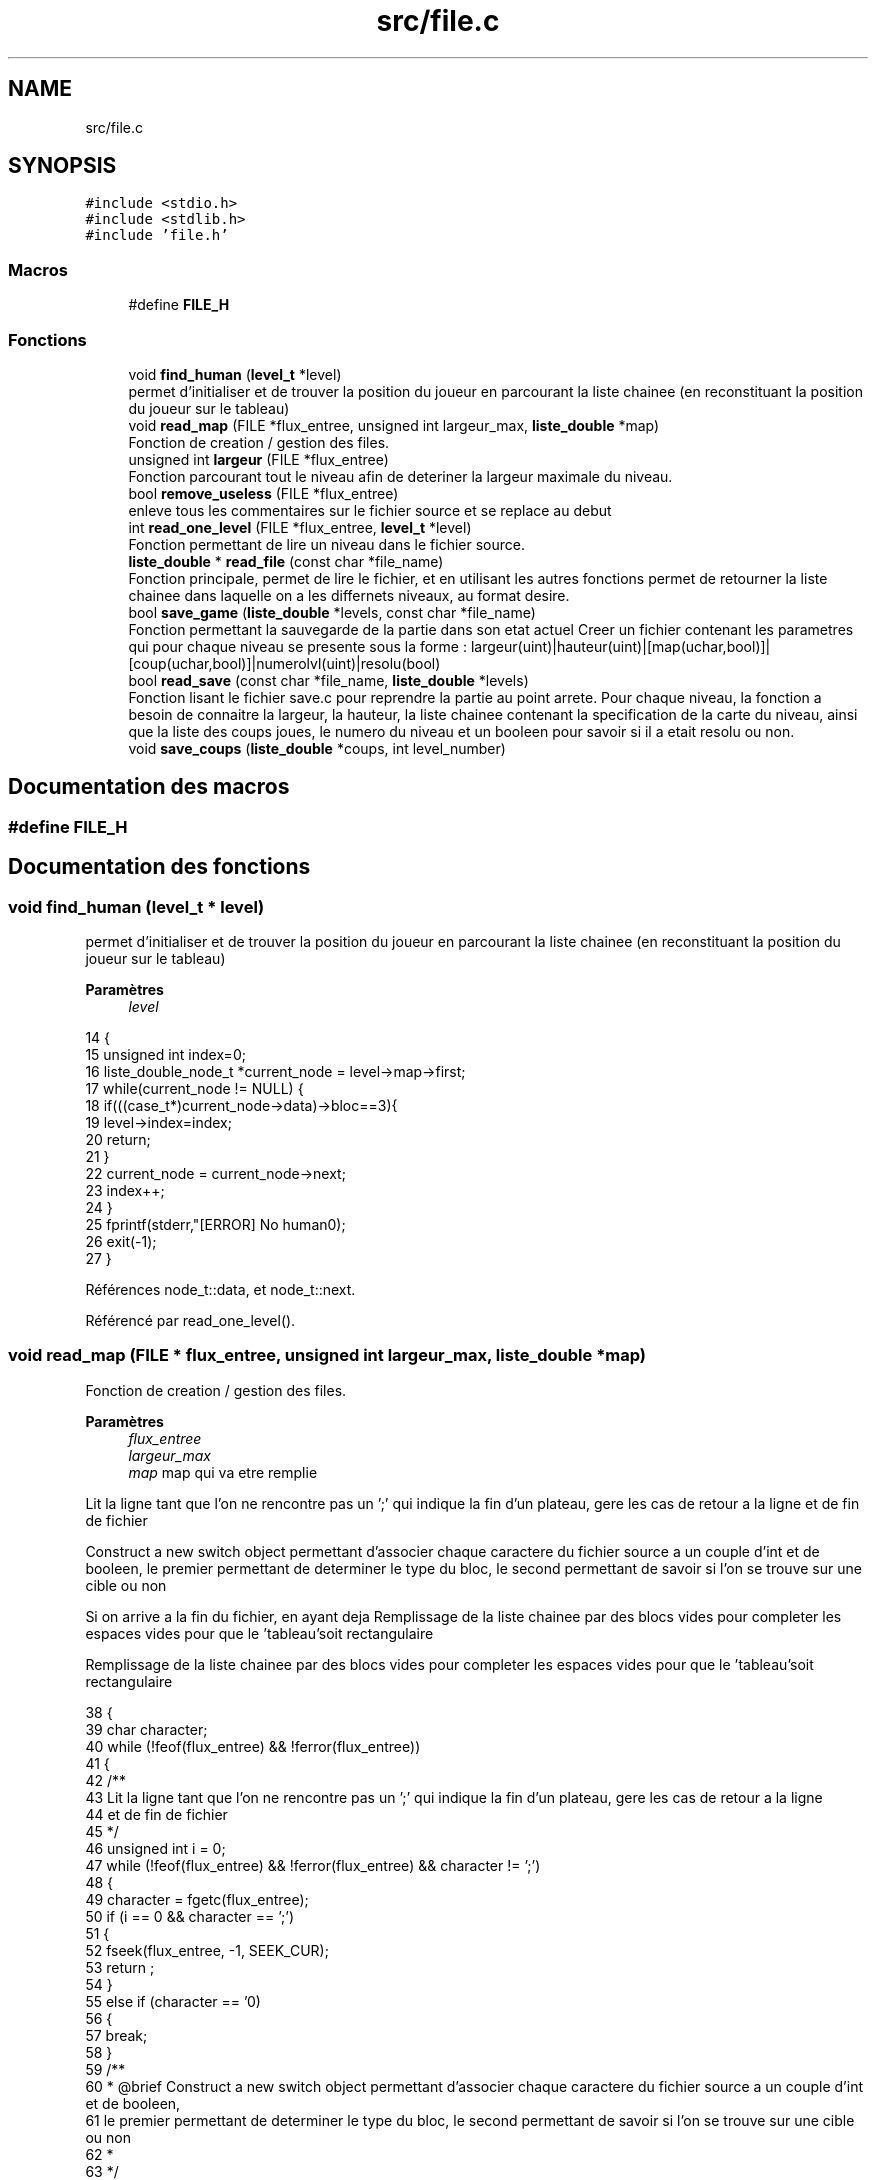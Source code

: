 .TH "src/file.c" 3 "Vendredi 10 Juin 2022" "Sokoban" \" -*- nroff -*-
.ad l
.nh
.SH NAME
src/file.c
.SH SYNOPSIS
.br
.PP
\fC#include <stdio\&.h>\fP
.br
\fC#include <stdlib\&.h>\fP
.br
\fC#include 'file\&.h'\fP
.br

.SS "Macros"

.in +1c
.ti -1c
.RI "#define \fBFILE_H\fP"
.br
.in -1c
.SS "Fonctions"

.in +1c
.ti -1c
.RI "void \fBfind_human\fP (\fBlevel_t\fP *level)"
.br
.RI "permet d'initialiser et de trouver la position du joueur en parcourant la liste chainee (en reconstituant la position du joueur sur le tableau) "
.ti -1c
.RI "void \fBread_map\fP (FILE *flux_entree, unsigned int largeur_max, \fBliste_double\fP *map)"
.br
.RI "Fonction de creation / gestion des files\&. "
.ti -1c
.RI "unsigned int \fBlargeur\fP (FILE *flux_entree)"
.br
.RI "Fonction parcourant tout le niveau afin de deteriner la largeur maximale du niveau\&. "
.ti -1c
.RI "bool \fBremove_useless\fP (FILE *flux_entree)"
.br
.RI "enleve tous les commentaires sur le fichier source et se replace au debut "
.ti -1c
.RI "int \fBread_one_level\fP (FILE *flux_entree, \fBlevel_t\fP *level)"
.br
.RI "Fonction permettant de lire un niveau dans le fichier source\&. "
.ti -1c
.RI "\fBliste_double\fP * \fBread_file\fP (const char *file_name)"
.br
.RI "Fonction principale, permet de lire le fichier, et en utilisant les autres fonctions permet de retourner la liste chainee dans laquelle on a les differnets niveaux, au format desire\&. "
.ti -1c
.RI "bool \fBsave_game\fP (\fBliste_double\fP *levels, const char *file_name)"
.br
.RI "Fonction permettant la sauvegarde de la partie dans son etat actuel Creer un fichier contenant les parametres qui pour chaque niveau se presente sous la forme : largeur(uint)|hauteur(uint)|[map(uchar,bool)]|[coup(uchar,bool)]|numerolvl(uint)|resolu(bool) "
.ti -1c
.RI "bool \fBread_save\fP (const char *file_name, \fBliste_double\fP *levels)"
.br
.RI "Fonction lisant le fichier save\&.c pour reprendre la partie au point arrete\&. Pour chaque niveau, la fonction a besoin de connaitre la largeur, la hauteur, la liste chainee contenant la specification de la carte du niveau, ainsi que la liste des coups joues, le numero du niveau et un booleen pour savoir si il a etait resolu ou non\&. "
.ti -1c
.RI "void \fBsave_coups\fP (\fBliste_double\fP *coups, int level_number)"
.br
.in -1c
.SH "Documentation des macros"
.PP 
.SS "#define FILE_H"

.SH "Documentation des fonctions"
.PP 
.SS "void find_human (\fBlevel_t\fP * level)"

.PP
permet d'initialiser et de trouver la position du joueur en parcourant la liste chainee (en reconstituant la position du joueur sur le tableau) 
.PP
\fBParamètres\fP
.RS 4
\fIlevel\fP 
.RE
.PP

.PP
.nf
14                                {
15     unsigned int index=0;
16     liste_double_node_t *current_node = level->map->first;
17     while(current_node != NULL) {
18         if(((case_t*)current_node->data)->bloc==3){
19             level->index=index;
20             return;
21         }
22         current_node = current_node->next;
23         index++;
24     }
25     fprintf(stderr,"[ERROR] No human\n");
26     exit(-1);
27 }
.fi
.PP
Références node_t::data, et node_t::next\&.
.PP
Référencé par read_one_level()\&.
.SS "void read_map (FILE * flux_entree, unsigned int largeur_max, \fBliste_double\fP * map)"

.PP
Fonction de creation / gestion des files\&. 
.PP
\fBParamètres\fP
.RS 4
\fIflux_entree\fP 
.br
\fIlargeur_max\fP 
.br
\fImap\fP map qui va etre remplie 
.RE
.PP
Lit la ligne tant que l'on ne rencontre pas un ';' qui indique la fin d'un plateau, gere les cas de retour a la ligne et de fin de fichier
.PP
Construct a new switch object permettant d'associer chaque caractere du fichier source a un couple d'int et de booleen, le premier permettant de determiner le type du bloc, le second permettant de savoir si l'on se trouve sur une cible ou non
.PP
Si on arrive a la fin du fichier, en ayant deja Remplissage de la liste chainee par des blocs vides pour completer les espaces vides pour que le 'tableau'soit rectangulaire
.PP
Remplissage de la liste chainee par des blocs vides pour completer les espaces vides pour que le 'tableau'soit rectangulaire
.PP
.nf
38 {
39     char character;
40     while (!feof(flux_entree) && !ferror(flux_entree))
41     {
42         /**
43         Lit la ligne tant que l'on ne rencontre pas un ';' qui indique la fin d'un plateau, gere les cas de retour a la ligne
44         et de fin de fichier
45         */
46         unsigned int i = 0;
47         while (!feof(flux_entree) && !ferror(flux_entree) && character != ';')
48         {
49             character = fgetc(flux_entree);
50             if (i == 0 && character == ';')
51             {
52                 fseek(flux_entree, -1, SEEK_CUR);
53                 return ;
54             }
55             else if (character == '\n')
56             {
57                 break;
58             }
59             /**
60              * @brief Construct a new switch object permettant d'associer chaque caractere du fichier source a un couple d'int et de booleen,
61              le premier permettant de determiner le type du bloc, le second permettant de savoir si l'on se trouve sur une cible ou non
62              *
63              */
64             switch (character)
65             {
66             case '#':
67                 liste_double_ajout_en_queue(map, create_case(1, false));
68                 break;
69             case ' ':
70                 liste_double_ajout_en_queue(map, create_case(0, false));
71                 break;
72             case '$':
73                 liste_double_ajout_en_queue(map, create_case(2, false));
74                 break;
75             case '@':
76                 liste_double_ajout_en_queue(map, create_case(3, false));
77                 break;
78             case '\&.':
79                 liste_double_ajout_en_queue(map, create_case(0, true));
80                 break;
81             case '*':
82                 liste_double_ajout_en_queue(map, create_case(2, true));
83                 break;
84             case '\r':
85                 i--;
86                 break;
87             case EOF:
88                 if (i != 0)
89                 {
90                     /**
91                      * @brief Si on arrive a la fin du fichier, en ayant deja Remplissage de la liste chainee par des blocs vides pour completer les espaces vides pour que
92                      le 'tableau'soit rectangulaire
93                      *
94                      */
95                     while (i < largeur_max)
96                     {
97                         liste_double_ajout_en_queue(map, create_case(0, false));
98                         i++;
99                     }
100                 }
101                 return;
102             default:
103                 fprintf(stderr,"Fichier corrompu |%c|%d|\n",character, character);
104                 exit(-1);
105                 break;
106             }
107             i++;
108         }
109         /**
110         * @brief Remplissage de la liste chainee par des blocs vides pour completer les espaces vides pour que
111         le 'tableau'soit rectangulaire
112         *
113         */
114         while (i < largeur_max)
115         {
116             liste_double_ajout_en_queue(map, create_case(0, false));
117             i++;
118         }
119     }
120 }
.fi
.PP
Références create_case(), et liste_double_ajout_en_queue()\&.
.PP
Référencé par read_one_level()\&.
.SS "unsigned int largeur (FILE * flux_entree)"

.PP
Fonction parcourant tout le niveau afin de deteriner la largeur maximale du niveau\&. 
.PP
\fBParamètres\fP
.RS 4
\fIflux_entree\fP 
.RE
.PP
\fBRenvoie\fP
.RS 4
unsigned int largeur_max 
.RE
.PP

.PP
.nf
128 {
129     unsigned long position_before_map = ftell(flux_entree);
130     unsigned int largeur_max = 0;
131     unsigned int a = 0;
132     char caract = 0;
133     while (!feof(flux_entree) && caract != ';')
134     {
135         caract = fgetc(flux_entree);
136         while (!feof(flux_entree) && caract != '\n')
137         {
138             a++;
139             if (a > largeur_max)
140             {
141                 largeur_max = a;
142             }
143             caract = fgetc(flux_entree);
144         }
145         if (!feof(flux_entree))
146         {
147             caract = fgetc(flux_entree);
148             if (caract == '\r')
149             {
150                 caract = fgetc(flux_entree);
151             }
152             a = 1;
153         }
154     }
155     fseek(flux_entree, position_before_map, SEEK_SET);
156     return largeur_max;
157 }
.fi
.PP
Référencé par is_on_map2(), move_direction(), read_one_level(), et read_save()\&.
.SS "bool remove_useless (FILE * flux_entree)"

.PP
enleve tous les commentaires sur le fichier source et se replace au debut 
.PP
\fBParamètres\fP
.RS 4
\fIflux_entree\fP 
.RE
.PP
\fBRenvoie\fP
.RS 4
booleen 
.RE
.PP

.PP
.nf
165 {
166     if (fgetc(flux_entree) == ';')
167     {
168         while (fgetc(flux_entree) != '\n')
169         {
170         }
171         if (fgetc(flux_entree) != '\r')
172         {
173             fseek(flux_entree, -1, SEEK_CUR);
174         }
175         return true;
176     }
177     else
178     {
179         fseek(flux_entree, -1, SEEK_CUR);
180         return false;
181     }
182 }
.fi
.PP
Référencé par read_one_level()\&.
.SS "int read_one_level (FILE * flux_entree, \fBlevel_t\fP * level)"

.PP
Fonction permettant de lire un niveau dans le fichier source\&. 
.PP
\fBParamètres\fP
.RS 4
\fIflux_entree\fP 
.br
\fIlevel\fP 
.RE
.PP
\fBRenvoie\fP
.RS 4
int 
.RE
.PP
enleve les commentaires et autre annotation inutile pour la lecture du niveau
.PP
Lis les informations du niveau en associant le numero du niveau, la largeur max, la map du niveau a l'objet de classe level
.PP
.nf
191 {
192     int level_number = -1;
193     while (!feof(flux_entree) && fscanf(flux_entree, ";LEVEL %d", &level_number) == 0)
194     {
195         fgetc(flux_entree);
196     }
197 
198     while (!feof(flux_entree) && fgetc(flux_entree) != '\n')
199     {
200     }
201     if (fgetc(flux_entree) != '\r')
202     {
203         fseek(flux_entree, -1, SEEK_CUR);
204     }
205     /**
206      * @brief enleve les commentaires et autre annotation inutile pour la lecture du niveau
207      *
208      */
209     while (remove_useless(flux_entree))
210     {
211     }
212     /**
213      * @brief Lis les informations du niveau en associant le numero du niveau, la largeur max, la map du niveau
214       a l'objet de classe level
215      *
216      */
217     if (level_number == -1)
218     {
219         return 0;
220     }
221 
222     level->lvl_number = level_number;
223     int largeur_max = largeur(flux_entree);
224     level->largeur = largeur_max;
225     read_map(flux_entree, largeur_max,level->map);
226     if (level->map->size <= 0)
227     {
228         fprintf(stderr,"[ERROR] map size null");
229         exit(-1);
230     }
231     level->hauteur = level->map->size / largeur_max;
232     find_human(level);
233     return 1;
234 }
.fi
.PP
Références find_human(), largeur(), read_map(), et remove_useless()\&.
.PP
Référencé par read_file()\&.
.SS "\fBliste_double\fP* read_file (const char * file_name)"

.PP
Fonction principale, permet de lire le fichier, et en utilisant les autres fonctions permet de retourner la liste chainee dans laquelle on a les differnets niveaux, au format desire\&. 
.PP
\fBParamètres\fP
.RS 4
\fIfile_name\fP 
.RE
.PP
\fBRenvoie\fP
.RS 4
levels, la liste chainee avec les niveaux remplis, au bon format 
.RE
.PP

.PP
.nf
243 {
244     FILE *flux_entree;
245     bool end=false;
246     flux_entree = fopen(file_name, "r");
247     if (flux_entree == NULL)
248     {
249         fprintf(stderr,"Cannot open file\n");
250         exit(-1);
251     }
252     liste_double *levels = liste_double_init();
253     while(!end)
254     {
255         level_t *level = level_init();
256         if (read_one_level(flux_entree, level) == 1)
257         {
258             liste_double_ajout_en_queue(levels, level);
259         }
260         else
261         {
262             level_destroy(level);
263             end=true;
264             break;
265         }
266     }
267     fclose(flux_entree);
268     return levels;
269 }
.fi
.PP
Références level_destroy(), level_init(), liste_double_ajout_en_queue(), liste_double_init(), et read_one_level()\&.
.PP
Référencé par main()\&.
.SS "bool save_game (\fBliste_double\fP * levels, const char * file_name)"

.PP
Fonction permettant la sauvegarde de la partie dans son etat actuel Creer un fichier contenant les parametres qui pour chaque niveau se presente sous la forme : largeur(uint)|hauteur(uint)|[map(uchar,bool)]|[coup(uchar,bool)]|numerolvl(uint)|resolu(bool) 
.PP
\fBParamètres\fP
.RS 4
\fIlevels\fP 
.br
\fIfile_name\fP 
.RE
.PP
\fBRenvoie\fP
.RS 4
booleen accusant la sauvegarde ou non 
.RE
.PP

.PP
.nf
281 {
282     FILE *flux_sortie;
283     flux_sortie = fopen(file_name, "wb");
284     if (flux_sortie == NULL)
285     {
286         fprintf(stderr,"Cannot open save_file\n");
287         exit(-1);
288     }
289     liste_double_node_t *current_node = levels->first;
290     while (current_node != NULL)
291     {
292         level_t *level = (level_t *)current_node->data;
293         fwrite(&(level->largeur),sizeof(unsigned int),1,flux_sortie);
294         fwrite(&(level->hauteur),sizeof(unsigned int),1,flux_sortie);
295         liste_double_node_t *current_node_temp = (level->map)->first;
296         while (current_node_temp != NULL)
297         {
298             case_t *cell = (case_t *)current_node_temp->data;
299             fwrite(&(cell->bloc),sizeof(unsigned char),1,flux_sortie);
300             fwrite(&(cell->cible),sizeof(bool),1,flux_sortie);
301             current_node_temp = current_node_temp->next;
302         }
303         current_node_temp = (level->coups)->first;
304         fwrite(&(level->coups->size),sizeof(unsigned int),1,flux_sortie);
305         while (current_node_temp != NULL)
306         {
307             coup_t *coup = (coup_t *)current_node_temp->data;
308             fwrite(&(coup->direction),sizeof(unsigned char),1,flux_sortie);
309             fwrite(&(coup->pousse),sizeof(bool),1,flux_sortie);
310             current_node_temp = current_node_temp->next;
311         }
312         fwrite(&(level->lvl_number),sizeof(unsigned int),1,flux_sortie);
313         fwrite(&(level->solved),sizeof(bool),1,flux_sortie);
314         current_node = current_node->next;
315     }
316     fclose(flux_sortie);
317     return true;
318 }
.fi
.PP
Références Case::bloc, Case::cible, node_t::data, Coups::direction, liste_double::first, node_t::next, et Coups::pousse\&.
.PP
Référencé par event_handler()\&.
.SS "bool read_save (const char * file_name, \fBliste_double\fP * levels)"

.PP
Fonction lisant le fichier save\&.c pour reprendre la partie au point arrete\&. Pour chaque niveau, la fonction a besoin de connaitre la largeur, la hauteur, la liste chainee contenant la specification de la carte du niveau, ainsi que la liste des coups joues, le numero du niveau et un booleen pour savoir si il a etait resolu ou non\&. 
.PP
\fBParamètres\fP
.RS 4
\fIfile_name\fP 
.br
\fIlevels\fP 
.RE
.PP
\fBRenvoie\fP
.RS 4
booleen (false si erreur de lecture du fichier ou pas de fichier, true sinon) 
.RE
.PP

.PP
.nf
333 {
334     unsigned int i;
335     unsigned char bloc=0;
336     unsigned int largeur,hauteur;
337     bool cible=0;
338     unsigned int size_coups=0;
339     FILE *flux_entree;
340     level_t * level;
341     flux_entree = fopen(file_name, "rb");
342     liste_double_vider(levels,true);
343     if (flux_entree == NULL)
344     {
345         printf("Cannot open save_file\n");
346         exit(-1);
347     }
348     while (!feof(flux_entree))
349     {
350         level = level_init();
351         if(fread(&(level->largeur), sizeof(unsigned int), 1, flux_entree)!=1){
352             printf("finish read save\n");
353             level_destroy(level);
354             break;
355         }
356         fread(&(level->hauteur),sizeof(unsigned int),1,flux_entree);
357         // level->largeur=largeur;
358         // level->hauteur=hauteur;
359         i=0;
360         while (i<level->hauteur*level->largeur)
361         {
362             fread(&bloc,sizeof(unsigned char),1,flux_entree);
363             fread(&cible,sizeof(bool),1,flux_entree);
364             // printf("%d-%d\n",bloc,cible); GOOD
365             liste_double_ajout_en_queue(level->map, create_case(bloc,cible));
366             i++;
367         }
368         i=0;
369         fread(&(size_coups),sizeof(unsigned int),1,flux_entree);
370         while (i<size_coups)
371         {
372             fread(&bloc,sizeof(unsigned char),1,flux_entree);
373             fread(&cible,sizeof(bool),1,flux_entree);
374             liste_double_ajout_en_queue(level->coups, create_coup(bloc,cible));
375             i++;
376         }
377         fread(&(level->lvl_number),sizeof(unsigned int),1,flux_entree);
378         fread(&(level->solved),sizeof(bool),1,flux_entree);
379         liste_double_ajout_en_queue(levels, level);
380     }
381     return true;
382 }
.fi
.PP
Références create_case(), create_coup(), largeur(), level_destroy(), level_init(), liste_double_ajout_en_queue(), et liste_double_vider()\&.
.PP
Référencé par event_handler()\&.
.SS "void save_coups (\fBliste_double\fP * coups, int level_number)"

.PP
.nf
384                                                      {
385     if(coups->size==0){
386         return;
387     }
388     FILE *flux_sortie;
389     char file_name[40];
390     sprintf(file_name,"data/soluce/%d\&.txt",level_number);
391     flux_sortie = fopen(file_name, "wb");
392     liste_double_node_t *current_node = coups->first;
393     fprintf(flux_sortie,"Coups:%d Poussées:%d\n",coups->size,somme_poussees(coups));
394     printf("Coups:%d Poussées:%d\n",coups->size,somme_poussees(coups));
395     while(current_node != NULL) {
396         switch (((coup_t*)current_node->data)->direction)
397         {
398             case HAUT:
399                 fprintf(flux_sortie,"HAUT\n");
400                 break;
401             case BAS:
402                 fprintf(flux_sortie,"BAS\n");
403                 break;
404             case DROITE:
405                 fprintf(flux_sortie,"DROITE\n");
406                 break;
407             case GAUCHE:
408                 fprintf(flux_sortie,"GAUCHE\n");
409                 break;
410             default:
411                 break;
412         }
413         current_node = current_node->next;
414     }
415     fclose(flux_sortie);
416 }
.fi
.PP
Références BAS, node_t::data, DROITE, liste_double::first, GAUCHE, HAUT, node_t::next, liste_double::size, et somme_poussees()\&.
.SH "Auteur"
.PP 
Généré automatiquement par Doxygen pour Sokoban à partir du code source\&.
